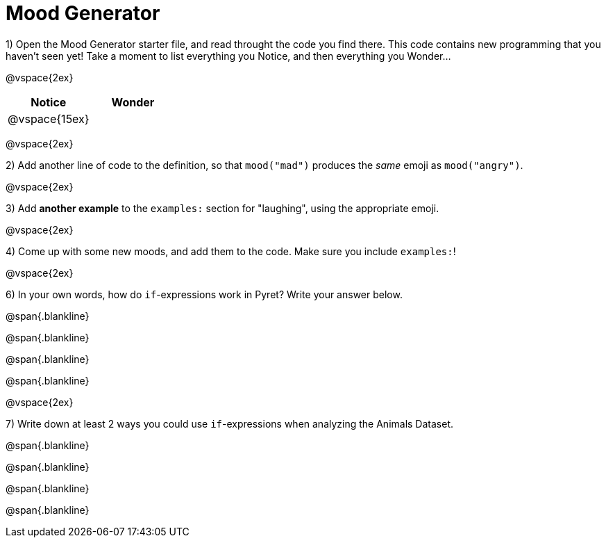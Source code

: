 = Mood Generator

1) Open the Mood Generator starter file, and read throught the code you find there. This code contains new programming that you haven't seen yet! Take a moment to list everything you Notice, and then everything you Wonder...

@vspace{2ex}

[cols="^1,^1", options="header"]
|===
| *Notice* 		| *Wonder*
| @vspace{15ex}	|
|===

@vspace{2ex}

2) Add another line of code to the definition, so that  `mood("mad")` produces the _same_ emoji as `mood("angry")`.

@vspace{2ex}

3) Add *another example* to the  `examples:` section for "laughing", using the appropriate emoji.

@vspace{2ex}

4) Come up with some new moods, and add them to the code. Make sure you include  `examples:`!

@vspace{2ex}

6) In your own words, how do  `if`-expressions work in Pyret? Write your answer below.

@span{.blankline}

@span{.blankline}

@span{.blankline}

@span{.blankline}

@vspace{2ex}

7) Write down at least 2 ways you could use  `if`-expressions when analyzing the Animals Dataset.

@span{.blankline}

@span{.blankline}

@span{.blankline}

@span{.blankline}